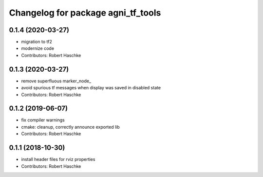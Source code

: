 ^^^^^^^^^^^^^^^^^^^^^^^^^^^^^^^^^^^
Changelog for package agni_tf_tools
^^^^^^^^^^^^^^^^^^^^^^^^^^^^^^^^^^^

0.1.4 (2020-03-27)
------------------
* migration to tf2
* modernize code
* Contributors: Robert Haschke

0.1.3 (2020-03-27)
------------------
* remove superfluous marker_node\_
* avoid spurious tf messages when display was saved in disabled state
* Contributors: Robert Haschke

0.1.2 (2019-06-07)
------------------
* fix compiler warnings
* cmake: cleanup, correctly announce exported lib
* Contributors: Robert Haschke

0.1.1 (2018-10-30)
------------------
* install header files for rviz properties
* Contributors: Robert Haschke
